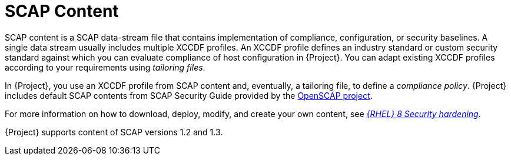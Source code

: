 [id="SCAP_Content_{context}"]
= SCAP Content

SCAP content is a SCAP data-stream file that contains implementation of compliance, configuration, or security baselines.
A single data stream usually includes multiple XCCDF profiles.
An XCCDF profile defines an industry standard or custom security standard against which you can evaluate compliance of host configuration in {Project}.
You can adapt existing XCCDF profiles according to your requirements using _tailoring files_.

In {Project}, you use an XCCDF profile from SCAP content and, eventually, a tailoring file, to define a _compliance policy_.
{Project} includes default SCAP contents from SCAP Security Guide provided by the https://www.open-scap.org/[OpenSCAP project].

ifndef::orcharhino[]
For more information on how to download, deploy, modify, and create your own content, see https://access.redhat.com/documentation/en-us/red_hat_enterprise_linux/8/html-single/security_hardening/[_{RHEL}{nbsp}8 Security hardening_].
endif::[]

{Project} supports content of SCAP versions 1.2 and 1.3.
